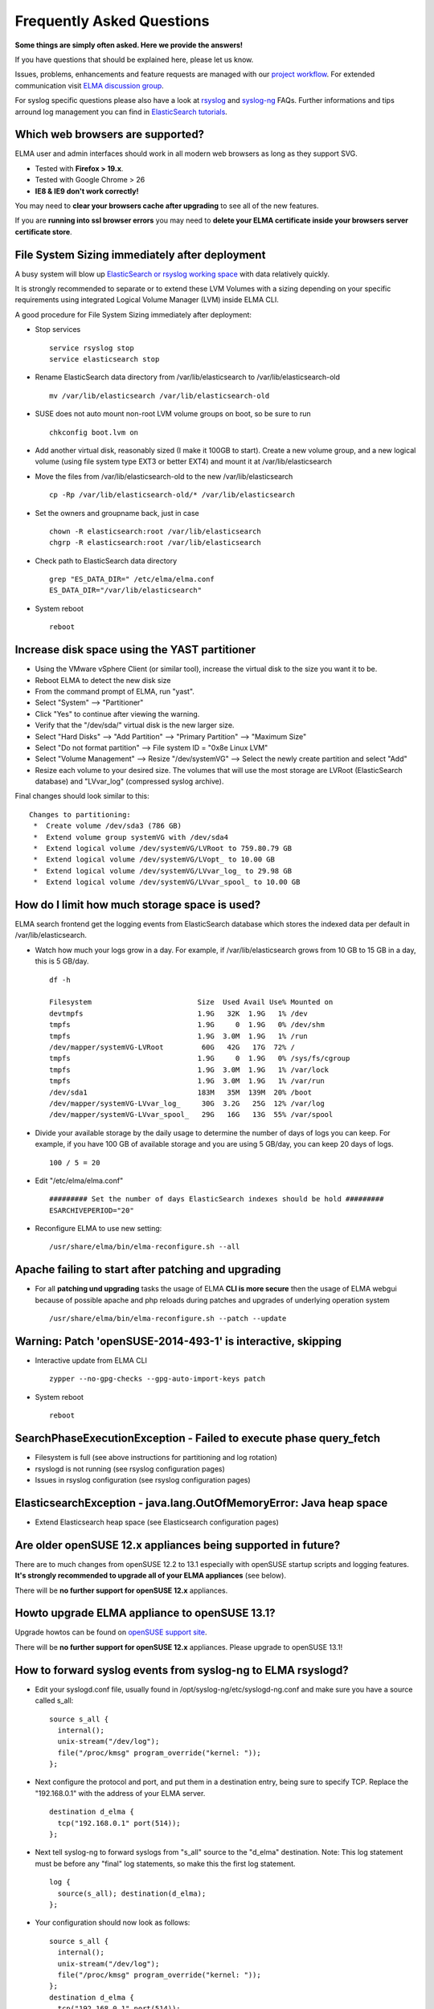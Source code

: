============================
 Frequently Asked Questions
============================

**Some things are simply often asked. Here we provide the answers!**

If you have questions that should be explained here, please let us know.

Issues, problems, enhancements and feature requests are managed with our
`project
workflow <https://github.com/enterprise-log-management-appliance/elma-doc/issues>`__.
For extended communication visit `ELMA discussion
group <https://groups.google.com/forum/?fromgroups#!forum/enterprise-log-management-appliance>`__.

For syslog specific questions please also have a look at
`rsyslog <http://www.rsyslog.com/faq/>`__ and
`syslog-ng <http://www.balabit.com/wiki/syslog-ng-faq-table-contents>`__
FAQs. Further informations and tips arround log management you can find
in `ElasticSearch
tutorials <http://www.elasticsearch.org/tutorials/>`__.


Which web browsers are supported?
=================================

ELMA user and admin interfaces should work in all modern web
browsers as long as they support SVG.

-  Tested with **Firefox > 19.x**.
-  Tested with Google Chrome > 26
-  **IE8 & IE9 don't work correctly!**

You may need to **clear your browsers cache after upgrading** to see
all of the new features.

If you are **running into ssl browser errors** you may need to
**delete your ELMA certificate inside your browsers server
certificate store**.

File System Sizing immediately after deployment
===============================================

A busy system will blow up `ElasticSearch or rsyslog working
space <../manuals/requirements.html>`__ with data relatively quickly.

It is strongly recommended to separate or to extend these LVM
Volumes with a sizing depending on your specific requirements using
integrated Logical Volume Manager (LVM) inside ELMA CLI.

A good procedure for File System Sizing immediately after deployment:

-  Stop services

   ::

     service rsyslog stop
     service elasticsearch stop

-  Rename ElasticSearch data directory from /var/lib/elasticsearch to /var/lib/elasticsearch-old

   ::

     mv /var/lib/elasticsearch /var/lib/elasticsearch-old

-  SUSE does not auto mount non-root LVM volume groups on boot, so be
   sure to run

   ::

     chkconfig boot.lvm on

-  Add another virtual disk, reasonably sized (I make it 100GB to
   start). Create a new volume group, and a new logical volume (using
   file system type EXT3 or better EXT4) and mount it at
   /var/lib/elasticsearch

-  Move the files from /var/lib/elasticsearch-old to the new
   /var/lib/elasticsearch

   ::

     cp -Rp /var/lib/elasticsearch-old/* /var/lib/elasticsearch

-  Set the owners and groupname back, just in case

   ::

     chown -R elasticsearch:root /var/lib/elasticsearch
     chgrp -R elasticsearch:root /var/lib/elasticsearch

-  Check path to ElasticSearch data directory

   ::

     grep "ES_DATA_DIR=" /etc/elma/elma.conf
     ES_DATA_DIR="/var/lib/elasticsearch"

-  System reboot

   ::

     reboot

Increase disk space using the YAST partitioner
==============================================

-  Using the VMware vSphere Client (or similar tool), increase the
   virtual disk to the size you want it to be.
-  Reboot ELMA to detect the new disk size
-  From the command prompt of ELMA, run "yast".
-  Select "System" --> "Partitioner"
-  Click "Yes" to continue after viewing the warning.
-  Verify that the "/dev/sda/" virtual disk is the new larger size.
-  Select "Hard Disks" --> "Add Partition" --> "Primary Partition" -->
   "Maximum Size"
-  Select "Do not format partition" --> File system ID = "0x8e Linux
   LVM"
-  Select "Volume Management" --> Resize "/dev/systemVG" --> Select the
   newly create partition and select "Add"
-  Resize each volume to your desired size. The volumes that will use
   the most storage are LVRoot (ElasticSearch database) and "LVvar\_log"
   (compressed syslog archive).

Final changes should look similar to this:

::

    Changes to partitioning:
     *  Create volume /dev/sda3 (786 GB)
     *  Extend volume group systemVG with /dev/sda4
     *  Extend logical volume /dev/systemVG/LVRoot to 759.80.79 GB
     *  Extend logical volume /dev/systemVG/LVopt_ to 10.00 GB
     *  Extend logical volume /dev/systemVG/LVvar_log_ to 29.98 GB
     *  Extend logical volume /dev/systemVG/LVvar_spool_ to 10.00 GB 

How do I limit how much storage space is used?
==============================================

ELMA search frontend get the logging events from ElasticSearch
database which stores the indexed data per default in
/var/lib/elasticsearch.

-  Watch how much your logs grow in a day. For example, if
   /var/lib/elasticsearch grows from 10 GB to 15 GB in a day, this is 5
   GB/day.

   ::

     df -h

     Filesystem                         Size  Used Avail Use% Mounted on
     devtmpfs                           1.9G   32K  1.9G   1% /dev
     tmpfs                              1.9G     0  1.9G   0% /dev/shm
     tmpfs                              1.9G  3.0M  1.9G   1% /run
     /dev/mapper/systemVG-LVRoot         60G   42G   17G  72% /
     tmpfs                              1.9G     0  1.9G   0% /sys/fs/cgroup
     tmpfs                              1.9G  3.0M  1.9G   1% /var/lock
     tmpfs                              1.9G  3.0M  1.9G   1% /var/run
     /dev/sda1                          183M   35M  139M  20% /boot
     /dev/mapper/systemVG-LVvar_log_     30G  3.2G   25G  12% /var/log
     /dev/mapper/systemVG-LVvar_spool_   29G   16G   13G  55% /var/spool

-  Divide your available storage by the daily usage to determine the
   number of days of logs you can keep. For example, if you have 100 GB
   of available storage and you are using 5 GB/day, you can keep 20 days
   of logs.

   ::

     100 / 5 = 20

-  Edit "/etc/elma/elma.conf"

   ::

     ######### Set the number of days ElasticSearch indexes should be hold #########
     ESARCHIVEPERIOD="20"

-  Reconfigure ELMA to use new setting:

   ::

     /usr/share/elma/bin/elma-reconfigure.sh --all

Apache failing to start after patching and upgrading
====================================================

-  For all **patching und upgrading** tasks the usage of ELMA **CLI is
   more secure** then the usage of ELMA webgui because of possible
   apache and php reloads during patches and upgrades of underlying
   operation system

   ::

     /usr/share/elma/bin/elma-reconfigure.sh --patch --update

Warning: Patch 'openSUSE-2014-493-1' is interactive, skipping
=============================================================

-  Interactive update from ELMA CLI

   ::

     zypper --no-gpg-checks --gpg-auto-import-keys patch

-  System reboot

   ::

     reboot

SearchPhaseExecutionException - Failed to execute phase query\_fetch
====================================================================

-  Filesystem is full (see above instructions for partitioning and log
   rotation)
-  rsyslogd is not running (see rsyslog configuration pages)
-  Issues in rsyslog configuration (see rsyslog configuration pages)

ElasticsearchException - java.lang.OutOfMemoryError: Java heap space
====================================================================

-  Extend Elasticsearch heap space (see Elasticsearch configuration
   pages)

Are older openSUSE 12.x appliances being supported in future?
=============================================================

There are to much changes from openSUSE 12.2 to 13.1 especially with
openSUSE startup scripts and logging features. **It's strongly
recommended to upgrade all of your ELMA appliances** (see below).

There will be **no further support for openSUSE 12.x** appliances.

Howto upgrade ELMA appliance to openSUSE 13.1?
==============================================

Upgrade howtos can be found on `openSUSE support
site <http://en.opensuse.org/SDB:System_upgrade>`__.

There will be **no further support for openSUSE 12.x** appliances.
Please upgrade to openSUSE 13.1!

How to forward syslog events from syslog-ng to ELMA rsyslogd?
=============================================================

-  Edit your syslogd.conf file, usually found in
   /opt/syslog-ng/etc/syslogd-ng.conf and make sure you have a source
   called s\_all:

   ::

     source s_all {
       internal();
       unix-stream("/dev/log");
       file("/proc/kmsg" program_override("kernel: "));
     };

-  Next configure the protocol and port, and put them in a destination
   entry, being sure to specify TCP. Replace the "192.168.0.1" with the
   address of your ELMA server.

   ::

     destination d_elma {
       tcp("192.168.0.1" port(514));
     };

-  Next tell syslog-ng to forward syslogs from "s\_all" source to the
   "d\_elma" destination. Note: This log statement must be before any
   "final" log statements, so make this the first log statement.

   ::

     log { 
       source(s_all); destination(d_elma); 
     };

-  Your configuration should now look as follows:

   ::

     source s_all {  
       internal();  
       unix-stream("/dev/log");  
       file("/proc/kmsg" program_override("kernel: "));  
     };
     destination d_elma {
       tcp("192.168.0.1" port(514));
     };  
     log {
       source(s_all); destination(d_elma); 
     };

-  Now, restart syslog-ng:

   ::

     /etc/init.d/syslog-ng restart

-  Test sending events to ELMA by using the command line tool logger:

   ::

     logger "my little pony"

-  Log into the ELMA search interface. Search for your events, starting
   with "my little pony".

How to forward syslog events from rsyslogd to ELMA rsyslogd?
============================================================

-  On sender site:

   ::

     # ######### Event forwarding to ELMA rsyslogd server ##########
     #
     # plain TCP event forwarding
     #
     *.* @@192.168.0.1:514

-  On receiver site: nothing to do

How to enable compressed event forwarding between rsyslogd servers?
===================================================================

-  On sender site:

   ::

     # ######### Compressed event forwarding to ELMA rsyslog server ##########
     #
     # plain TCP event forwarding with experimental framing
     # maximum zlib compression rate (z1 - z9)
     #
     *.* @@(o,z9)192.168.0.1:514

-  On receiver site: nothing to do

How to resolve original syslog sender IP to sender hostname?
============================================================

-  rsyslog @source\_host value is the original sender IP.
-  rsyslog @source value is the sender IP in front of your rsyslog
   server - could be the original sender IP or your syslog forwarding
   server.

By default rsyslogd makes reverse DNS requests to resolve the
hostname and stores it instead of sender IP. The is no further
customization on ELMA appliance necessary.

You have to **make sure that your ELMA box has right local DNS
server settings!**

You could test reverse DNS resolving using dig on ELMA linux shell:

::

    dig @localhost -x 204.152.184.167 +short

Wrong timpstamp in ELMA Search-Gui - Is your system time synchronized and up to date?
=====================================================================================

One of the quickest commands to verify that ntpd is still up and
running as desired is:

::

    ntpq -p

To compare time offsets between local system time and time taken
from your ntp server:

::

    ntpdate -d server

To synchronize your system time manually:

::

    systemctl stop ntp.service
    ntpdate server
    systemctl start ntp.service

No events in ELMA Search-Gui till UTC+XXX - Have you set system clock to UTC?
=============================================================================

Reading the clock:

::

    hwclock --show ; date ; date -u

The commands above show, in succession:

-  **CMOS time** (should be **UTC**)
-  **Local system time** (should be **UTC**)
-  **UTC system time**

rsyslog and Kibana time stamped indices use your selected time range
to create a list of indices that match a specified timestamp
pattern.

Please also note that **rsyslog indices should rollover at midnight
UTC**. Therefore it is strongly recommended to **set system clock to UTC**.

Coordinated Universal Time
==========================

UTC (Coordinated Universal Time) is the international time standard.
It is the current term for what was commonly referred to as
Greenwich Meridian Time (GMT). Zero hours UTC is midnight in
Greenwich, England, which lies on the zero longitudinal meridian.
Coordinated Universal Time is based on a 24 hour clock; therefore,
afternoon hours such as 4 pm UTC are expressed as 16:00 UTC.

System time
===========

It is strongly recommend that the **system clock (as well as the
CMOS/BIOS clock) is set to UTC/GMT**.

System time and date:

::

    timedatectl status

This way Linux can keep the user space clock on the correct time
when the change for Daylight Saving Time occurs. The safest way is
to **set the CMOS clock to UTC before beginning the installation
process**.

-  `Clock and time adjusting <../manuals/installation/time.html>`__

Rsyslog timestamp formatting - Timestamp parsing problems
=========================================================

Rsyslog timestamp formatting:

::

    date-rfc3339 2010-12-05T02:21:41.889482+01:00
    date-rfc3164 Dec 5 02:21:13
    date-pgsql 2010-12-05 02:27:34
    date-mysql 20101205022845

UnresolvedAddressException - Have you setup a static IP address?
================================================================

In some case if you are using DHCP (dynamic or static) there is no
/etc/host entry for your ELMA host. You have to insert your hostname
with correspondig IP address.

Better you change your network configuration to static for server
environment. **Make sure you have also correct DNS resolving
(especially reverse resolving)** for your appliance.
